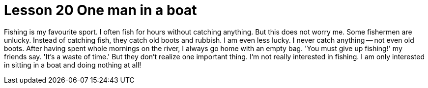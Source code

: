 = Lesson 20 One man in a boat

Fishing is my favourite sport. I often fish for hours without catching anything. But this does not worry me. Some fishermen are unlucky. Instead of catching fish, they catch old boots and rubbish. I am even less lucky. I never catch anything -- not even old boots. After having spent whole mornings on the river, I always go home with an empty bag. 'You must give up fishing!' my friends say. 'It's a waste of time.' But they don't realize one important thing. I'm not really interested in fishing. I am only interested in sitting in a boat and doing nothing at all!